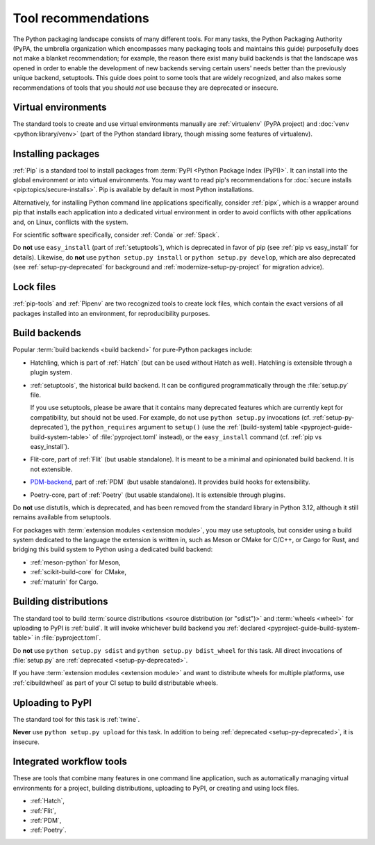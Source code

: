.. _`Tool Recommendations`:

====================
Tool recommendations
====================

The Python packaging landscape consists of many different tools. For many tasks,
the Python Packaging Authority (PyPA, the umbrella organization which
encompasses many packaging tools and maintains this guide) purposefully does not
make a blanket recommendation; for example, the reason there exist many build
backends is that the landscape was opened in order to enable the development of
new backends serving certain users' needs better than the previously unique
backend, setuptools. This guide does point to some tools that are widely
recognized, and also makes some recommendations of tools that you should *not*
use because they are deprecated or insecure.


Virtual environments
====================

The standard tools to create and use virtual environments manually are
:ref:`virtualenv` (PyPA project) and :doc:`venv <python:library/venv>` (part of
the Python standard library, though missing some features of virtualenv).


Installing packages
===================

:ref:`Pip` is a standard tool to install packages from :term:`PyPI <Python
Package Index (PyPI)>`. It can install into the global environment or into
virtual environments. You may want to read pip's recommendations for
:doc:`secure installs <pip:topics/secure-installs>`. Pip is available by default
in most Python installations.

Alternatively, for installing Python command line applications specifically,
consider :ref:`pipx`, which is a wrapper around pip that installs each
application into a dedicated virtual environment in order to avoid conflicts
with other applications and, on Linux, conflicts with the system.

For scientific software specifically, consider :ref:`Conda` or :ref:`Spack`.

.. todo:: Write a "pip vs. Conda" comparison, here or in a new discussion.

Do **not** use ``easy_install`` (part of :ref:`setuptools`), which is deprecated
in favor of pip (see :ref:`pip vs easy_install` for details). Likewise, do
**not** use ``python setup.py install`` or ``python setup.py develop``, which
are also deprecated (see :ref:`setup-py-deprecated` for background and
:ref:`modernize-setup-py-project` for migration advice).


Lock files
==========

:ref:`pip-tools` and :ref:`Pipenv` are two recognized tools to create lock
files, which contain the exact versions of all packages installed into an
environment, for reproducibility purposes.


Build backends
==============

Popular :term:`build backends <build backend>` for pure-Python packages include:

- Hatchling, which is part of :ref:`Hatch` (but can be used without
  Hatch as well). Hatchling is extensible through a plugin system.

- :ref:`setuptools`, the historical build backend. It can be configured
  programmatically through the :file:`setup.py` file.

  If you use setuptools, please be aware that it contains many deprecated
  features which are currently kept for compatibility, but should not be used.
  For example, do not use ``python setup.py`` invocations
  (cf. :ref:`setup-py-deprecated`), the ``python_requires`` argument to
  ``setup()`` (use the :ref:`[build-system] table
  <pyproject-guide-build-system-table>` of :file:`pyproject.toml` instead), or
  the ``easy_install`` command (cf. :ref:`pip vs easy_install`).

- Flit-core, part of :ref:`Flit` (but usable standalone). It is meant to be a
  minimal and opinionated build backend. It is not extensible.

- PDM-backend_, part of :ref:`PDM` (but usable standalone). It provides build
  hooks for extensibility.

- Poetry-core, part of :ref:`Poetry` (but usable standalone). It is extensible
  through plugins.

Do **not** use distutils, which is deprecated, and has been removed from the
standard library in Python 3.12, although it still remains available from
setuptools.

For packages with :term:`extension modules <extension module>`, you may use
setuptools, but consider using a build system dedicated to the language the
extension is written in, such as Meson or CMake for C/C++, or Cargo for Rust,
and bridging this build system to Python using a dedicated build backend:

- :ref:`meson-python` for Meson,

- :ref:`scikit-build-core` for CMake,

- :ref:`maturin` for Cargo.


Building distributions
======================

The standard tool to build :term:`source distributions <source distribution (or
"sdist")>` and :term:`wheels <wheel>` for uploading to PyPI is :ref:`build`.  It
will invoke whichever build backend you :ref:`declared
<pyproject-guide-build-system-table>` in :file:`pyproject.toml`.

Do **not** use ``python setup.py sdist`` and ``python setup.py bdist_wheel`` for
this task. All direct invocations of :file:`setup.py` are :ref:`deprecated
<setup-py-deprecated>`.

If you have :term:`extension modules <extension module>` and want to distribute
wheels for multiple platforms, use :ref:`cibuildwheel` as part of your CI setup
to build distributable wheels.


Uploading to PyPI
=================

The standard tool for this task is :ref:`twine`.

**Never** use ``python setup.py upload`` for this task. In addition to being
:ref:`deprecated <setup-py-deprecated>`, it is insecure.


Integrated workflow tools
=========================

These are tools that combine many features in one command line application, such
as automatically managing virtual environments for a project, building
distributions, uploading to PyPI, or creating and using lock files.

- :ref:`Hatch`,
- :ref:`Flit`,
- :ref:`PDM`,
- :ref:`Poetry`.



.. _pdm-backend: https://backend.pdm-project.org
